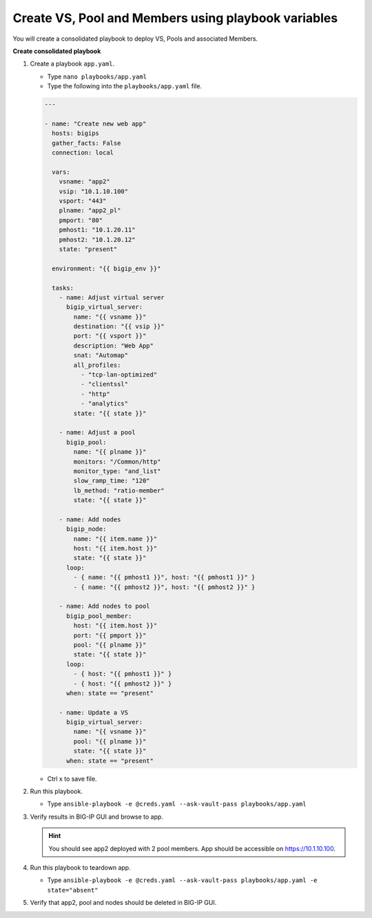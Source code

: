 Create VS, Pool and Members using playbook variables
====================================================

You will create a consolidated playbook to deploy VS, Pools and associated Members.

**Create consolidated playbook**

#. Create a playbook ``app.yaml``.

   - Type ``nano playbooks/app.yaml``
   - Type the following into the ``playbooks/app.yaml`` file.

   .. code::

    ---

    - name: "Create new web app"
      hosts: bigips
      gather_facts: False
      connection: local

      vars:
        vsname: "app2"
        vsip: "10.1.10.100"
        vsport: "443"
        plname: "app2_pl"
        pmport: "80"
        pmhost1: "10.1.20.11"
        pmhost2: "10.1.20.12"
        state: "present"

      environment: "{{ bigip_env }}"

      tasks:
        - name: Adjust virtual server
          bigip_virtual_server:
            name: "{{ vsname }}"
            destination: "{{ vsip }}"
            port: "{{ vsport }}"
            description: "Web App"
            snat: "Automap"
            all_profiles:
              - "tcp-lan-optimized"
              - "clientssl"
              - "http"
              - "analytics"
            state: "{{ state }}"

        - name: Adjust a pool
          bigip_pool:
            name: "{{ plname }}"
            monitors: "/Common/http"
            monitor_type: "and_list"
            slow_ramp_time: "120"
            lb_method: "ratio-member"
            state: "{{ state }}"

        - name: Add nodes
          bigip_node:
            name: "{{ item.name }}"
            host: "{{ item.host }}"
            state: "{{ state }}"
          loop:
            - { name: "{{ pmhost1 }}", host: "{{ pmhost1 }}" }
            - { name: "{{ pmhost2 }}", host: "{{ pmhost2 }}" }

        - name: Add nodes to pool
          bigip_pool_member:
            host: "{{ item.host }}"
            port: "{{ pmport }}"
            pool: "{{ plname }}"
            state: "{{ state }}"
          loop:
            - { host: "{{ pmhost1 }}" }
            - { host: "{{ pmhost2 }}" }
          when: state == "present"

        - name: Update a VS
          bigip_virtual_server:
            name: "{{ vsname }}"
            pool: "{{ plname }}"
            state: "{{ state }}"
          when: state == "present"

   - Ctrl x to save file.

#. Run this playbook.

   - Type ``ansible-playbook -e @creds.yaml --ask-vault-pass playbooks/app.yaml``

#. Verify results in BIG-IP GUI and browse to app.

   .. hint::

     You should see app2 deployed with 2 pool members.  App should be accessible on https://10.1.10.100.

#. Run this playbook to teardown app.

   - Type ``ansible-playbook -e @creds.yaml --ask-vault-pass playbooks/app.yaml -e state="absent"``

#. Verify that app2, pool and nodes should be deleted in BIG-IP GUI.
